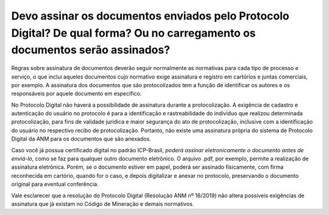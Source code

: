 Devo assinar os documentos enviados pelo Protocolo Digital? De qual forma? Ou no carregamento os documentos serão assinados?
==========================================================================


Regras sobre assinatura de documentos deverão seguir normalmente as normativas para cada tipo de processo e serviço, o que inclui aqueles documentos cujo normativo exige assinatura e registro em cartórios e juntas comerciais, por exemplo. A assinatura dos documentos que são protocolizados tem a função de identificar os autores e os responsáveis por aquele documento em específico. 

No Protocolo Digital não haverá a possibilidade de assinatura durante a protocolização. A exigência de cadastro e autenticação do usuário no protocolo é para a identificação e rastreabilidade do indivíduo que realizou determinada protocolização, para fins de validade jurídica e maior segurança do ato de protocolização, inclusive com a identificação do usuário no respectivo recibo de protocolização. Portanto, não existe uma assinatura própria do sistema de Protocolo Digital da ANM para os documentos que são anexados.

Caso você já possua certificado digital no padrão ICP-Brasil, *poderá assinar eletronicamente o documento antes de enviá-lo*, como se faz para qualquer outro documento eletrônico. O arquivo .pdf, por exemplo, permite a realização de assinatura eletrônica. Porém, se o documento estiver em papel, poderá ser assinado fisicamente, com firma reconhecida em cartório, quando for o caso, e depois digitalizar e anexar no protocolo, preservando o documento original para eventual conferência.

Vale esclarecer que a resolução do Protocolo Digital (Resolução ANM nº 16/2019) não altera possíveis exigências de assinatura que já existam no Código de Mineração e demais normativos.
